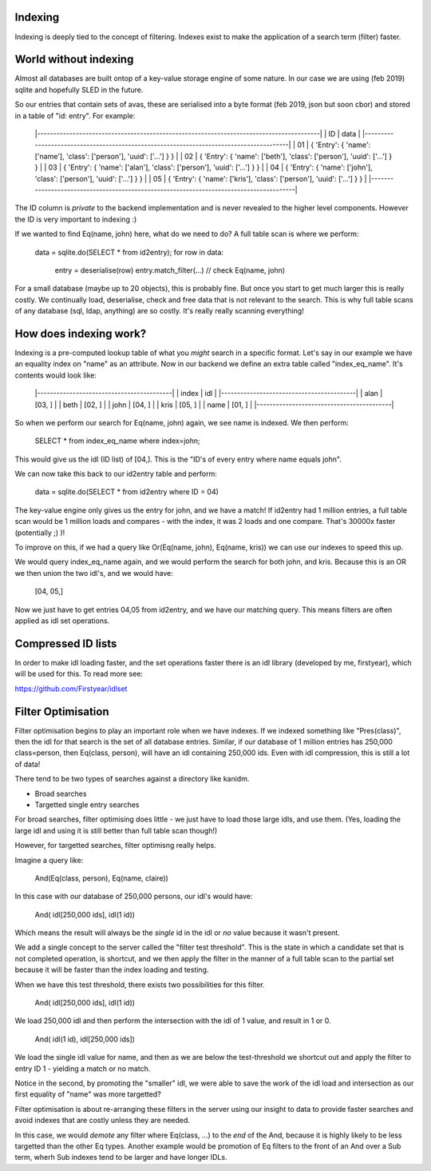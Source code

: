
Indexing
--------

Indexing is deeply tied to the concept of filtering. Indexes exist to make the application of a
search term (filter) faster.

World without indexing
----------------------

Almost all databases are built ontop of a key-value storage engine of some nature. In our
case we are using (feb 2019) sqlite and hopefully SLED in the future.

So our entries that contain sets of avas, these are serialised into a byte format (feb 2019, json
but soon cbor) and stored in a table of "id: entry". For example:

    |----------------------------------------------------------------------------------------|
    |  ID  |                                     data                                        |
    |----------------------------------------------------------------------------------------|
    |  01  | { 'Entry': { 'name': ['name'], 'class': ['person'], 'uuid': ['...'] } }         |
    |  02  | { 'Entry': { 'name': ['beth'], 'class': ['person'], 'uuid': ['...'] } }         |
    |  03  | { 'Entry': { 'name': ['alan'], 'class': ['person'], 'uuid': ['...'] } }         |
    |  04  | { 'Entry': { 'name': ['john'], 'class': ['person'], 'uuid': ['...'] } }         |
    |  05  | { 'Entry': { 'name': ['kris'], 'class': ['person'], 'uuid': ['...'] } }         |
    |----------------------------------------------------------------------------------------|

The ID column is *private* to the backend implementation and is never revealed to the higher
level components. However the ID is very important to indexing :)

If we wanted to find Eq(name, john) here, what do we need to do? A full table scan is where we
perform:

    data = sqlite.do(SELECT * from id2entry);
    for row in data:
        entry = deserialise(row)
        entry.match_filter(...) // check Eq(name, john)

For a small database (maybe up to 20 objects), this is probably fine. But once you start to get
much larger this is really costly. We continually load, deserialise, check and free data that
is not relevant to the search. This is why full table scans of any database (sql, ldap, anything)
are so costly. It's really really scanning everything!

How does indexing work?
-----------------------

Indexing is a pre-computed lookup table of what you *might* search in a specific format. Let's say
in our example we have an equality index on "name" as an attribute. Now in our backend we define
an extra table called "index_eq_name". It's contents would look like:

    |------------------------------------------|
    |  index    | idl                          |
    |------------------------------------------|
    |  alan     | [03, ]                       |
    |  beth     | [02, ]                       |
    |  john     | [04, ]                       |
    |  kris     | [05, ]                       |
    |  name     | [01, ]                       |
    |------------------------------------------|

So when we perform our search for Eq(name, john) again, we see name is indexed. We then perform:

    SELECT * from index_eq_name where index=john;

This would give us the idl (ID list) of [04,]. This is the "ID's of every entry where name equals
john".

We can now take this back to our id2entry table and perform:

    data = sqlite.do(SELECT * from id2entry where ID = 04)

The key-value engine only gives us the entry for john, and we have a match! If id2entry had 1 million
entries, a full table scan would be 1 million loads and compares - with the index, it was 2 loads and
one compare. That's 30000x faster (potentially ;) )!

To improve on this, if we had a query like Or(Eq(name, john), Eq(name, kris)) we can use our
indexes to speed this up.

We would query index_eq_name again, and we would perform the search for both john, and kris. Because
this is an OR we then union the two idl's, and we would have:

    [04, 05,]

Now we just have to get entries 04,05 from id2entry, and we have our matching query. This means
filters are often applied as idl set operations.

Compressed ID lists
-------------------

In order to make idl loading faster, and the set operations faster there is an idl library
(developed by me, firstyear), which will be used for this. To read more see:

https://github.com/Firstyear/idlset

Filter Optimisation
-------------------

Filter optimisation begins to play an important role when we have indexes. If we indexed
something like "Pres(class)", then the idl for that search is the set of all database
entries. Similar, if our database of 1 million entries has 250,000 class=person, then
Eq(class, person), will have an idl containing 250,000 ids. Even with idl compression, this
is still a lot of data!

There tend to be two types of searches against a directory like kanidm.

* Broad searches
* Targetted single entry searches

For broad searches, filter optimising does little - we just have to load those large idls, and
use them. (Yes, loading the large idl and using it is still better than full table scan though!)

However, for targetted searches, filter optimisng really helps.

Imagine a query like:

    And(Eq(class, person), Eq(name, claire))

In this case with our database of 250,000 persons, our idl's would have:

    And( idl[250,000 ids], idl(1 id))

Which means the result will always be the *single* id in the idl or *no* value because it wasn't
present.

We add a single concept to the server called the "filter test threshold". This is the state in which
a candidate set that is not completed operation, is shortcut, and we then apply the filter in
the manner of a full table scan to the partial set because it will be faster than the index loading
and testing.

When we have this test threshold, there exists two possibilities for this filter.

    And( idl[250,000 ids], idl(1 id))

We load 250,000 idl and then perform the intersection with the idl of 1 value, and result in 1 or 0.

    And( idl(1 id), idl[250,000 ids])

We load the single idl value for name, and then as we are below the test-threshold we shortcut out
and apply the filter to entry ID 1 - yielding a match or no match.

Notice in the second, by promoting the "smaller" idl, we were able to save the work of the idl load
and intersection as our first equality of "name" was more targetted?

Filter optimisation is about re-arranging these filters in the server using our insight to
data to provide faster searches and avoid indexes that are costly unless they are needed.

In this case, we would *demote* any filter where Eq(class, ...) to the *end* of the And, because it
is highly likely to be less targetted than the other Eq types. Another example would be promotion
of Eq filters to the front of an And over a Sub term, wherh Sub indexes tend to be larger and have
longer IDLs.



